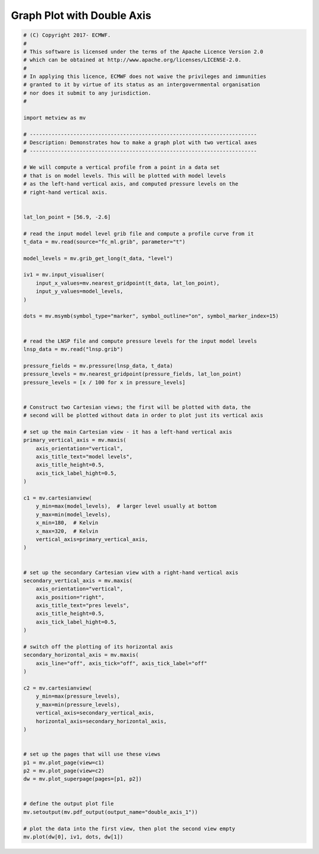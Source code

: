 .. only:: html

    .. note::
        :class: sphx-glr-download-link-note

        Click :ref:`here <sphx_glr_download_auto_examples_double_axis_1.py>`     to download the full example code
    .. rst-class:: sphx-glr-example-title

    .. _sphx_glr_auto_examples_double_axis_1.py:


Graph Plot with Double Axis
==============================================



.. image:: /auto_examples/images/sphx_glr_double_axis_1_001.png
    :alt: double axis 1
    :class: sphx-glr-single-img






.. code-block:: default


    # (C) Copyright 2017- ECMWF.
    #
    # This software is licensed under the terms of the Apache Licence Version 2.0
    # which can be obtained at http://www.apache.org/licenses/LICENSE-2.0.
    #
    # In applying this licence, ECMWF does not waive the privileges and immunities
    # granted to it by virtue of its status as an intergovernmental organisation
    # nor does it submit to any jurisdiction.
    #

    import metview as mv

    # -------------------------------------------------------------------------
    # Description: Demonstrates how to make a graph plot with two vertical axes
    # -------------------------------------------------------------------------

    # We will compute a vertical profile from a point in a data set
    # that is on model levels. This will be plotted with model levels
    # as the left-hand vertical axis, and computed pressure levels on the
    # right-hand vertical axis.


    lat_lon_point = [56.9, -2.6]

    # read the input model level grib file and compute a profile curve from it
    t_data = mv.read(source="fc_ml.grib", parameter="t")

    model_levels = mv.grib_get_long(t_data, "level")

    iv1 = mv.input_visualiser(
        input_x_values=mv.nearest_gridpoint(t_data, lat_lon_point),
        input_y_values=model_levels,
    )

    dots = mv.msymb(symbol_type="marker", symbol_outline="on", symbol_marker_index=15)


    # read the LNSP file and compute pressure levels for the input model levels
    lnsp_data = mv.read("lnsp.grib")

    pressure_fields = mv.pressure(lnsp_data, t_data)
    pressure_levels = mv.nearest_gridpoint(pressure_fields, lat_lon_point)
    pressure_levels = [x / 100 for x in pressure_levels]


    # Construct two Cartesian views; the first will be plotted with data, the
    # second will be plotted without data in order to plot just its vertical axis

    # set up the main Cartesian view - it has a left-hand vertical axis
    primary_vertical_axis = mv.maxis(
        axis_orientation="vertical",
        axis_title_text="model levels",
        axis_title_height=0.5,
        axis_tick_label_hight=0.5,
    )

    c1 = mv.cartesianview(
        y_min=max(model_levels),  # larger level usually at bottom
        y_max=min(model_levels),
        x_min=180,  # Kelvin
        x_max=320,  # Kelvin
        vertical_axis=primary_vertical_axis,
    )


    # set up the secondary Cartesian view with a right-hand vertical axis
    secondary_vertical_axis = mv.maxis(
        axis_orientation="vertical",
        axis_position="right",
        axis_title_text="pres levels",
        axis_title_height=0.5,
        axis_tick_label_hight=0.5,
    )

    # switch off the plotting of its horizontal axis
    secondary_horizontal_axis = mv.maxis(
        axis_line="off", axis_tick="off", axis_tick_label="off"
    )

    c2 = mv.cartesianview(
        y_min=max(pressure_levels),
        y_max=min(pressure_levels),
        vertical_axis=secondary_vertical_axis,
        horizontal_axis=secondary_horizontal_axis,
    )


    # set up the pages that will use these views
    p1 = mv.plot_page(view=c1)
    p2 = mv.plot_page(view=c2)
    dw = mv.plot_superpage(pages=[p1, p2])


    # define the output plot file
    mv.setoutput(mv.pdf_output(output_name="double_axis_1"))

    # plot the data into the first view, then plot the second view empty
    mv.plot(dw[0], iv1, dots, dw[1])


.. _sphx_glr_download_auto_examples_double_axis_1.py:


.. only :: html

 .. container:: sphx-glr-footer
    :class: sphx-glr-footer-example



  .. container:: sphx-glr-download sphx-glr-download-python

     :download:`Download Python source code: double_axis_1.py <double_axis_1.py>`



  .. container:: sphx-glr-download sphx-glr-download-jupyter

     :download:`Download Jupyter notebook: double_axis_1.ipynb <double_axis_1.ipynb>`


.. only:: html

 .. rst-class:: sphx-glr-signature

    `Gallery generated by Sphinx-Gallery <https://sphinx-gallery.github.io>`_
